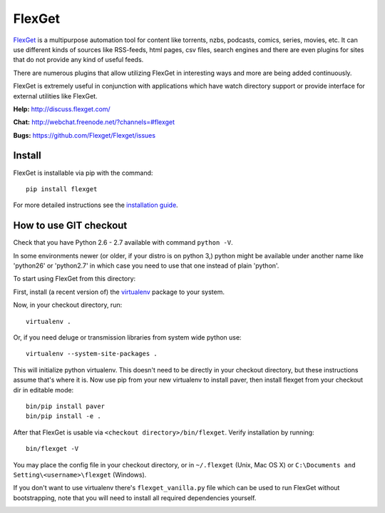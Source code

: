 FlexGet
=======

`FlexGet`_ is a multipurpose automation tool for content like torrents, nzbs,
podcasts, comics, series, movies, etc. It can use different kinds of sources
like RSS-feeds, html pages, csv files, search engines and there are even
plugins for sites that do not provide any kind of useful feeds.

There are numerous plugins that allow utilizing FlexGet in interesting ways
and more are being added continuously.

FlexGet is extremely useful in conjunction with applications which have watch
directory support or provide interface for external utilities like FlexGet.

.. _FlexGet: http://flexget.com

.. image:: https://api.travis-ci.org/Flexget/Flexget.png?branch=master
    :target: https://travis-ci.org/Flexget/Flexget

.. image:: https://img.shields.io/pypi/v/Flexget.svg
    :target: https://pypi.python.org/pypi/Flexget

.. image:: https://img.shields.io/pypi/dm/Flexget.svg
        :target: https://pypi.python.org/pypi/Flexget



**Help:** http://discuss.flexget.com/

**Chat:** http://webchat.freenode.net/?channels=#flexget

**Bugs:** https://github.com/Flexget/Flexget/issues

Install
-------

FlexGet is installable via pip with the command::

    pip install flexget

For more detailed instructions see the `installation guide`_.

.. _installation guide: http://flexget.com/wiki/Install


How to use GIT checkout
-----------------------

Check that you have Python 2.6 - 2.7 available with command ``python -V``.

In some environments newer (or older, if your distro is on python 3,) python
might be available under another name like 'python26' or 'python2.7' in which
case you need to use that one instead of plain 'python'.

To start using FlexGet from this directory:

First, install (a recent version of) the `virtualenv`_ package to your system.

.. _virtualenv: https://pypi.python.org/pypi/virtualenv

Now, in your checkout directory, run::

    virtualenv .

Or, if you need deluge or transmission libraries from system wide python use::

    virtualenv --system-site-packages .

This will initialize python virtualenv. This doesn't need to be directly in
your checkout directory, but these instructions assume that's where it is.
Now use pip from your new virtualenv to install paver, then install flexget
from your checkout dir in editable mode::

    bin/pip install paver
    bin/pip install -e .

After that FlexGet is usable via ``<checkout directory>/bin/flexget``. Verify
installation by running::

    bin/flexget -V

You may place the config file in your checkout directory, or in ``~/.flexget``
(Unix, Mac OS X) or ``C:\Documents and Setting\<username>\flexget`` (Windows).

If you don't want to use virtualenv there's ``flexget_vanilla.py`` file which
can be used to run FlexGet without bootstrapping, note that you will need to
install all required dependencies yourself.


.. image:: https://d2weczhvl823v0.cloudfront.net/Flexget/flexget/trend.png
   :alt: Bitdeli badge
   :target: https://bitdeli.com/free

